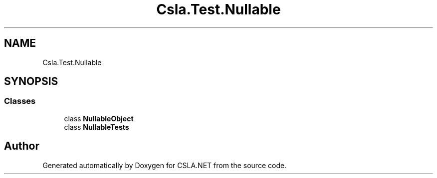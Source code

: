 .TH "Csla.Test.Nullable" 3 "Wed Jul 21 2021" "Version 5.4.2" "CSLA.NET" \" -*- nroff -*-
.ad l
.nh
.SH NAME
Csla.Test.Nullable
.SH SYNOPSIS
.br
.PP
.SS "Classes"

.in +1c
.ti -1c
.RI "class \fBNullableObject\fP"
.br
.ti -1c
.RI "class \fBNullableTests\fP"
.br
.in -1c
.SH "Author"
.PP 
Generated automatically by Doxygen for CSLA\&.NET from the source code\&.
